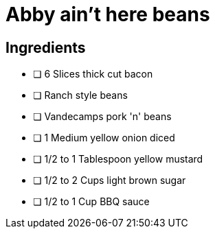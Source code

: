 = Abby ain't here beans
:experimental:
:hardbreaks-option:


== Ingredients
* [ ] 6 Slices thick cut bacon
* [ ] Ranch style beans
* [ ] Vandecamps pork 'n' beans
* [ ] 1 Medium yellow onion diced
* [ ] 1/2 to 1 Tablespoon yellow mustard
* [ ] 1/2 to 2 Cups light brown sugar
* [ ] 1/2 to 1 Cup BBQ sauce
